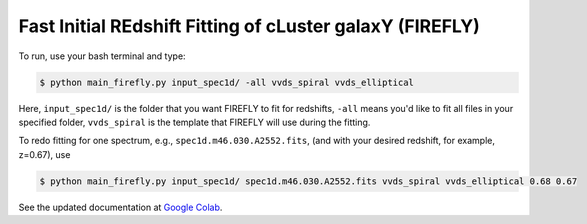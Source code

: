 **Fast Initial REdshift Fitting of cLuster galaxY (FIREFLY)**
###########

To run, use your bash terminal and type:

.. code-block:: 

    $ python main_firefly.py input_spec1d/ -all vvds_spiral vvds_elliptical

Here, ``input_spec1d/`` is the folder that you want FIREFLY to fit for redshifts, ``-all`` means you'd like to fit all files in your specified folder, ``vvds_spiral`` is the template that FIREFLY will use during the fitting.

To redo fitting for one spectrum, e.g., ``spec1d.m46.030.A2552.fits``, (and with your desired redshift, for example, z=0.67), use 

.. code-block:: 

    $ python main_firefly.py input_spec1d/ spec1d.m46.030.A2552.fits vvds_spiral vvds_elliptical 0.68 0.67

See the updated documentation at `Google Colab <https://colab.research.google.com/drive/1s5pAIuA5Ou4Olkoos1lXTkWuoDD_Zf_d?usp=sharing>`_.
